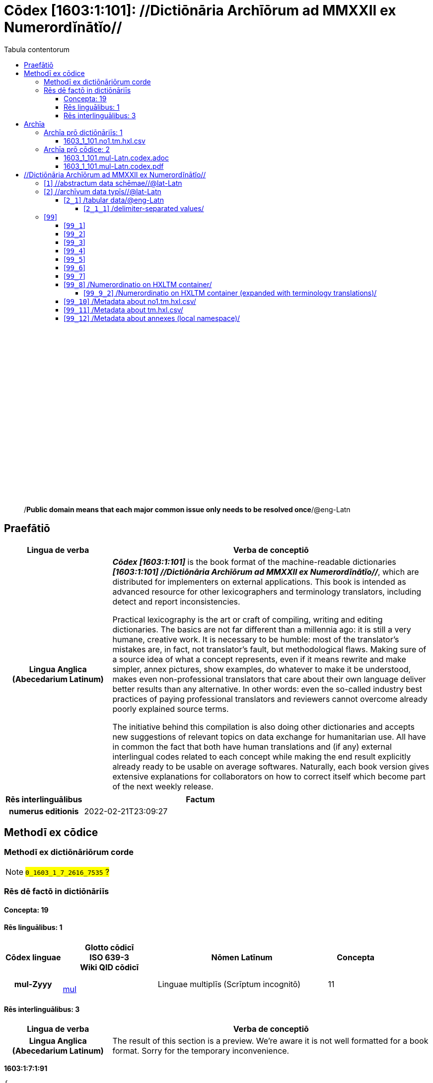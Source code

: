= Cōdex [1603:1:101]: //Dictiōnāria Archīōrum ad MMXXII ex Numerordĭnātĭo//
:doctype: book
:title: Cōdex [1603:1:101]: //Dictiōnāria Archīōrum ad MMXXII ex Numerordĭnātĭo//
:lang: la
:toc:
:toclevels: 4
:toc-title: Tabula contentorum
:table-caption: Tabula
:figure-caption: Pictūra
:example-caption: Exemplum
:last-update-label: Renovatio
:version-label: Versiō
:appendix-caption: Appendix
:source-highlighter: rouge
:warning-caption: Hic sunt dracones
:tip-caption: Commendātum




{nbsp} +
{nbsp} +
{nbsp} +
{nbsp} +
{nbsp} +
{nbsp} +
{nbsp} +
{nbsp} +
{nbsp} +
{nbsp} +
{nbsp} +
{nbsp} +
{nbsp} +
{nbsp} +
{nbsp} +
{nbsp} +
{nbsp} +
{nbsp} +
{nbsp} +
{nbsp} +
[quote]
/**Public domain means that each major common issue only needs to be resolved once**/@eng-Latn

<<<
toc::[]


[id=0_999_1603_1]
== Praefātiō 

[%header,cols="25h,~a"]
|===
|
Lingua de verba
|
Verba de conceptiō

|
Lingua Anglica (Abecedarium Latinum)
|
_**Cōdex [1603:1:101]**_ is the book format of the machine-readable dictionaries _**[1603:1:101] //Dictiōnāria Archīōrum ad MMXXII ex Numerordĭnātĭo//**_, which are distributed for implementers on external applications. This book is intended as advanced resource for other lexicographers and terminology translators, including detect and report inconsistencies.

Practical lexicography is the art or craft of compiling, writing and editing dictionaries. The basics are not far different than a millennia ago: it is still a very humane, creative work. It is necessary to be humble: most of the translator's mistakes are, in fact, not translator's fault, but methodological flaws. Making sure of a source idea of what a concept represents, even if it means rewrite and make simpler, annex pictures, show examples, do whatever to make it be understood, makes even non-professional translators that care about their own language deliver better results than any alternative. In other words: even the so-called industry best practices of paying professional translators and reviewers cannot overcome already poorly explained source terms.

The initiative behind this compilation is also doing other dictionaries and accepts new suggestions of relevant topics on data exchange for humanitarian use. All have in common the fact that both have human translations and (if any) external interlingual codes related to each concept while making the end result explicitly already ready to be usable on average softwares. Naturally, each book version gives extensive explanations for collaborators on how to correct itself which become part of the next weekly release.

|===


[%header,cols="25h,~a"]
|===
|
Rēs interlinguālibus
|
Factum

|
numerus editionis
|
2022-02-21T23:09:27

|===


<<<

== Methodī ex cōdice
=== Methodī ex dictiōnāriōrum corde
NOTE: #`0_1603_1_7_2616_7535` ?#

=== Rēs dē factō in dictiōnāriīs
==== Concepta: 19

==== Rēs linguālibus: 1

[%header,cols="15h,25a,~,15"]
|===
|
Cōdex linguae
|
Glotto cōdicī +++<br>+++ ISO 639-3 +++<br>+++ Wiki QID cōdicī
|
Nōmen Latīnum
|
Concepta

|
mul-Zyyy
|

+++<br>+++
https://iso639-3.sil.org/code/mul[mul]
+++<br>+++ 
|
Linguae multiplīs (Scrīptum incognitō)
|
11

|===

==== Rēs interlinguālibus: 3
[%header,cols="25h,~a"]
|===
|
Lingua de verba
|
Verba de conceptiō

|
Lingua Anglica (Abecedarium Latinum)
|
The result of this section is a preview. We're aware it is not well formatted for a book format. Sorry for the temporary inconvenience.

|===


**1603:1:7:1:91**

[source,json]
----
{
    "#item+conceptum+codicem": "1_91",
    "#item+conceptum+numerordinatio": "1603:1:7:1:91",
    "#item+rem+definitionem+i_eng+is_latn": "QID (or Q number) is the unique identifier of a data item on Wikidata, comprising the letter \"Q\" followed by one or more digits. It is used to help people and machines understand the difference between items with the same or similar names e.g there are several places in the world called London and many people called James Smith. This number appears next to the name at the top of each Wikidata item.",
    "#item+rem+i_lat+is_latn": "/Wiki QID/",
    "#item+rem+i_qcc+is_zxxx+ix_hxlix": "ix_wikiq",
    "#item+rem+i_qcc+is_zxxx+ix_hxlvoc": "v_wiki_q",
    "#item+rem+i_qcc+is_zxxx+ix_regulam": "Q[1-9]\\d*",
    "#status+conceptum+codicem": "19",
    "#status+conceptum+definitionem": "50"
}
----

**1603:1:7:2616:393**

[source,json]
----
{
    "#item+conceptum+codicem": "2616_393",
    "#item+conceptum+numerordinatio": "1603:1:7:2616:393",
    "#item+rem+definitionem+i_eng+is_latn": "number of an edition (first, second, ... as 1, 2, ...) or event",
    "#item+rem+i_lat+is_latn": "numerus editionis",
    "#item+rem+i_qcc+is_zxxx+ix_hxlix": "ix_wikip393",
    "#item+rem+i_qcc+is_zxxx+ix_hxlvoc": "v_wiki_p_393",
    "#item+rem+i_qcc+is_zxxx+ix_wikip": "P393",
    "#status+conceptum+codicem": "60",
    "#status+conceptum+definitionem": "60"
}
----

**1603:1:7:2616:854**

[source,json]
----
{
    "#item+conceptum+codicem": "2616_854",
    "#item+conceptum+numerordinatio": "1603:1:7:2616:854",
    "#item+rem+definitionem+i_eng+is_latn": "should be used for Internet URLs as references",
    "#item+rem+i_lat+is_latn": "/reference URL/@eng-Latn",
    "#item+rem+i_qcc+is_zxxx+ix_hxlix": "ix_wikip854",
    "#item+rem+i_qcc+is_zxxx+ix_hxlvoc": "v_wiki_p_854",
    "#item+rem+i_qcc+is_zxxx+ix_wikip": "P854",
    "#status+conceptum+codicem": "60",
    "#status+conceptum+definitionem": "60"
}
----

<<<

== Archīa


[%header,cols="25h,~a"]
|===
|
Lingua de verba
|
Verba de conceptiō

|
Lingua Anglica (Abecedarium Latinum)
|
Every book comes with several files both for book format (with (Abecedarium additional information) and machine-readable formats with Latinum) documentation of how to process them. If you receive this file and cannot find the alternatives, ask the human who provide this file.

|===

=== Archīa prō dictiōnāriīs: 1

[%header,cols="25h,~a"]
|===
|
Lingua de verba
|
Verba de conceptiō

|
Lingua Anglica (Abecedarium Latinum)
|
TIP: Is recommended to use the files on this section to  generate derived works.

|===


==== 1603_1_101.no1.tm.hxl.csv

NOTE: link:1603_1_101.no1.tm.hxl.csv[1603_1_101.no1.tm.hxl.csv]

[%header,cols="25h,~a"]
|===
|
Lingua de verba
|
Verba de conceptiō

|
Lingua Anglica (Abecedarium Latinum)
|
/Numerordinatio on HXLTM container/

|===


=== Archīa prō cōdice: 2

[%header,cols="25h,~a"]
|===
|
Lingua de verba
|
Verba de conceptiō

|
Lingua Anglica (Abecedarium Latinum)
|
WARNING: Unless you are working with a natural language you understand it\'s letters and symbols, it is strongly advised to use automation to generate derived works. Keep manual human steps at minimum: if something goes wrong at least one or more languages can be used to verify mistakes. It's not at all necessary _know all languages_, but working with writing systems you don't understand is risky: copy and paste strategy can cause _additional_ human errors and is unlikely to get human review as fast as you would need.

|
Lingua Anglica (Abecedarium Latinum)
|
TIP: The Asciidoctor (.adoc) is better at copy and pasting! It can be converted to other text formats.

|===


==== 1603_1_101.mul-Latn.codex.adoc

NOTE: link:1603_1_101.mul-Latn.codex.adoc[1603_1_101.mul-Latn.codex.adoc]


[%header,cols="25h,~a"]
|===
|
Rēs interlinguālibus
|
Factum

|
/reference URL/@eng-Latn
|
https://asciidoctor.org/docs/

|===


==== 1603_1_101.mul-Latn.codex.pdf

NOTE: link:1603_1_101.mul-Latn.codex.pdf[1603_1_101.mul-Latn.codex.pdf]


<<<

== //Dictiōnāria Archīōrum ad MMXXII ex Numerordĭnātĭo//
[id='1']
=== [`1`] //abstractum data schēmae//@lat-Latn








[%header,cols="~,~"]
|===
| Lingua de verba
| Verba de conceptiō
| Linguae multiplīs (Scrīptum incognitō)
| +++//abstractum data schēmae//@lat-Latn+++

|===




[id='2']
=== [`2`] //archīvum data typīs//@lat-Latn








[%header,cols="~,~"]
|===
| Lingua de verba
| Verba de conceptiō
| Linguae multiplīs (Scrīptum incognitō)
| +++//archīvum data typīs//@lat-Latn+++

|===




[id='2_1']
==== [`2_1`] /tabular data/@eng-Latn





[%header,cols="25h,~a"]
|===
|
Rēs interlinguālibus
|
Factum

|
/Wiki QID/
|
Q496946

|===




[%header,cols="~,~"]
|===
| Lingua de verba
| Verba de conceptiō
| Linguae multiplīs (Scrīptum incognitō)
| +++/tabular data/@eng-Latn+++

|===




[id='2_1_1']
===== [`2_1_1`] /delimiter-separated values/





[%header,cols="25h,~a"]
|===
|
Rēs interlinguālibus
|
Factum

|
/Wiki QID/
|
Q3021669

|===




[%header,cols="~,~"]
|===
| Lingua de verba
| Verba de conceptiō
| Linguae multiplīs (Scrīptum incognitō)
| +++/delimiter-separated values/+++

|===




[id='2_1_1_2']
====== [`2_1_1_2`] /comma-separated values (CSV)/





[%header,cols="25h,~a"]
|===
|
Rēs interlinguālibus
|
Factum

|
ix_uid
|
csv

|
/Wiki QID/
|
Q935809

|===




[%header,cols="~,~"]
|===
| Lingua de verba
| Verba de conceptiō
| Linguae multiplīs (Scrīptum incognitō)
| +++/comma-separated values (CSV)/+++

|===




[id='2_1_1_3']
====== [`2_1_1_3`] /tab-separated values (TSV)/





[%header,cols="25h,~a"]
|===
|
Rēs interlinguālibus
|
Factum

|
ix_uid
|
tsv

|
/Wiki QID/
|
Q3513566

|===




[%header,cols="~,~"]
|===
| Lingua de verba
| Verba de conceptiō
| Linguae multiplīs (Scrīptum incognitō)
| +++/tab-separated values (TSV)/+++

|===




[id='99']
=== [`99`] 










[id='99_1']
==== [`99_1`] 





[%header,cols="25h,~a"]
|===
|
Rēs interlinguālibus
|
Factum

|
ix_uid
|
json

|===






[id='99_2']
==== [`99_2`] 





[%header,cols="25h,~a"]
|===
|
Rēs interlinguālibus
|
Factum

|
ix_uid
|
xml

|===






[id='99_3']
==== [`99_3`] 





[%header,cols="25h,~a"]
|===
|
Rēs interlinguālibus
|
Factum

|
ix_uid
|
xliff

|===






[id='99_4']
==== [`99_4`] 





[%header,cols="25h,~a"]
|===
|
Rēs interlinguālibus
|
Factum

|
ix_uid
|
tbx

|===






[id='99_5']
==== [`99_5`] 





[%header,cols="25h,~a"]
|===
|
Rēs interlinguālibus
|
Factum

|
ix_uid
|
(HXL)

|
/Wiki QID/
|
https://hxlstandard.org/

|===






[id='99_6']
==== [`99_6`] 





[%header,cols="25h,~a"]
|===
|
Rēs interlinguālibus
|
Factum

|
ix_uid
|
(HXLTM)

|
/Wiki QID/
|
https://hxltm.etica.ai/

|===






[id='99_7']
==== [`99_7`] 





[%header,cols="25h,~a"]
|===
|
Rēs interlinguālibus
|
Factum

|
ix_uid
|
(numerordinatio)

|
/Wiki QID/
|
https://numerordinatio.etica.ai/

|===






[id='99_8']
==== [`99_8`] /Numerordinatio on HXLTM container/





[%header,cols="25h,~a"]
|===
|
Rēs interlinguālibus
|
Factum

|
ix_uid
|
no1.tm.hxl.csv

|
/Wiki QID/
|
https://github.com/search?q=repo%3AEticaAI%2Fn-data+extension%3Acsv+filename%3Ano1.tm.hxl.csv&type=Code&ref=advsearch&l=&l=

|===




[%header,cols="~,~"]
|===
| Lingua de verba
| Verba de conceptiō
| Linguae multiplīs (Scrīptum incognitō)
| +++/Numerordinatio on HXLTM container/+++

|===




[id='99_9_2']
===== [`99_9_2`] /Numerordinatio on HXLTM container (expanded with terminology translations)/





[%header,cols="25h,~a"]
|===
|
Rēs interlinguālibus
|
Factum

|
ix_uid
|
no11.tm.hxl.csv

|
/Wiki QID/
|
https://github.com/search?q=repo%3AEticaAI%2Fn-data+extension%3Acsv+filename%3Ano11.tm.hxl.csv&type=Code&ref=advsearch&l=&l=

|===




[%header,cols="~,~"]
|===
| Lingua de verba
| Verba de conceptiō
| Linguae multiplīs (Scrīptum incognitō)
| +++/Numerordinatio on HXLTM container (expanded with terminology translations)/+++

|===




[id='99_10']
==== [`99_10`] /Metadata about no1.tm.hxl.csv/





[%header,cols="25h,~a"]
|===
|
Rēs interlinguālibus
|
Factum

|
ix_uid
|
meta.no1.tm.hxl.csv

|
/Wiki QID/
|
https://github.com/search?q=repo%3AEticaAI%2Fn-data+extension%3Acsv+filename%3Ameta.hxl.csv&type=Code&ref=advsearch&l=&l=

|===




[%header,cols="~,~"]
|===
| Lingua de verba
| Verba de conceptiō
| Linguae multiplīs (Scrīptum incognitō)
| +++/Metadata about no1.tm.hxl.csv/+++

|===




[id='99_11']
==== [`99_11`] /Metadata about tm.hxl.csv/





[%header,cols="25h,~a"]
|===
|
Rēs interlinguālibus
|
Factum

|
ix_uid
|
meta.tm.hxl.csv

|
/Wiki QID/
|
https://github.com/search?q=repo%3AEticaAI%2Fn-data+extension%3Acsv+filename%3Ameta.tm.hxl.csv&type=Code&ref=advsearch&l=&l=

|===




[%header,cols="~,~"]
|===
| Lingua de verba
| Verba de conceptiō
| Linguae multiplīs (Scrīptum incognitō)
| +++/Metadata about tm.hxl.csv/+++

|===




[id='99_12']
==== [`99_12`] /Metadata about annexes (local namespace)/





[%header,cols="25h,~a"]
|===
|
Rēs interlinguālibus
|
Factum

|
ix_uid
|
nnx.tm.hxl.csv

|
/Wiki QID/
|
https://github.com/search?q=repo%3AEticaAI%2Fn-data+extension%3Acsv+filename%3Annx.tm.hxl.csv&type=Code&ref=advsearch&l=&l=

|===




[%header,cols="~,~"]
|===
| Lingua de verba
| Verba de conceptiō
| Linguae multiplīs (Scrīptum incognitō)
| +++/Metadata about annexes (local namespace)/+++

|===





<<<


